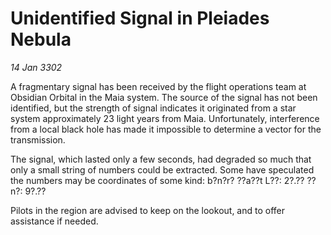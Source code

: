 * Unidentified Signal in Pleiades Nebula

/14 Jan 3302/

A fragmentary signal has been received by the flight operations team at Obsidian Orbital in the Maia system. The source of the signal has not been identified, but the strength of signal indicates it originated from a star system approximately 23 light years from Maia. Unfortunately, interference from a local black hole has made it impossible to determine a vector for the transmission. 

The signal, which lasted only a few seconds, had degraded so much that only a small string of numbers could be extracted. Some have speculated the numbers may be coordinates of some kind: b?n?r? ??a??t L??: 2?.?? ??n?: 9?.?? 

Pilots in the region are advised to keep on the lookout, and to offer assistance if needed.